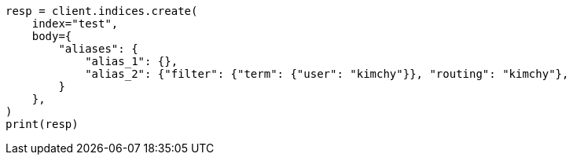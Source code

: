 // indices/create-index.asciidoc:143

[source, python]
----
resp = client.indices.create(
    index="test",
    body={
        "aliases": {
            "alias_1": {},
            "alias_2": {"filter": {"term": {"user": "kimchy"}}, "routing": "kimchy"},
        }
    },
)
print(resp)
----